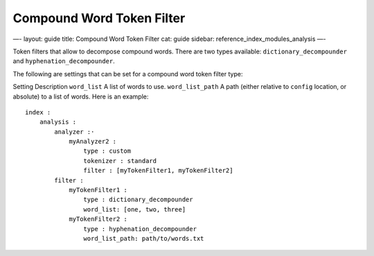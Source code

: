 
============================
 Compound Word Token Filter 
============================




—-
layout: guide
title: Compound Word Token Filter
cat: guide
sidebar: reference\_index\_modules\_analysis
—-

Token filters that allow to decompose compound words. There are two
types available: ``dictionary_decompounder`` and
``hyphenation_decompounder``.

The following are settings that can be set for a compound word token
filter type:

Setting
Description
``word_list``
A list of words to use.
``word_list_path``
A path (either relative to ``config`` location, or absolute) to a list
of words.
Here is an example:

::

    index :
        analysis :
            analyzer :·
                myAnalyzer2 :
                    type : custom
                    tokenizer : standard
                    filter : [myTokenFilter1, myTokenFilter2]
            filter :
                myTokenFilter1 :
                    type : dictionary_decompounder
                    word_list: [one, two, three]
                myTokenFilter2 :
                    type : hyphenation_decompounder
                    word_list_path: path/to/words.txt




